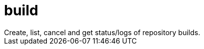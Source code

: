 :_mod-docs-content-type: REFERENCE


= build
Create, list, cancel and get status/logs of repository builds.

